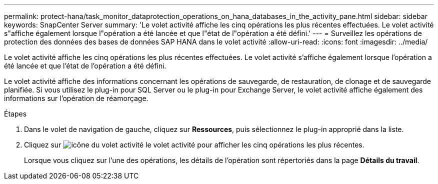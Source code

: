 ---
permalink: protect-hana/task_monitor_dataprotection_operations_on_hana_databases_in_the_activity_pane.html 
sidebar: sidebar 
keywords: SnapCenter Server 
summary: 'Le volet activité affiche les cinq opérations les plus récentes effectuées. Le volet activité s"affiche également lorsque l"opération a été lancée et que l"état de l"opération a été défini.' 
---
= Surveillez les opérations de protection des données des bases de données SAP HANA dans le volet activité
:allow-uri-read: 
:icons: font
:imagesdir: ../media/


[role="lead"]
Le volet activité affiche les cinq opérations les plus récentes effectuées. Le volet activité s'affiche également lorsque l'opération a été lancée et que l'état de l'opération a été défini.

Le volet activité affiche des informations concernant les opérations de sauvegarde, de restauration, de clonage et de sauvegarde planifiée. Si vous utilisez le plug-in pour SQL Server ou le plug-in pour Exchange Server, le volet activité affiche également des informations sur l'opération de réamorçage.

.Étapes
. Dans le volet de navigation de gauche, cliquez sur *Ressources*, puis sélectionnez le plug-in approprié dans la liste.
. Cliquez sur image:../media/activity_pane_icon.gif["icône du volet activité"] le volet activité pour afficher les cinq opérations les plus récentes.
+
Lorsque vous cliquez sur l'une des opérations, les détails de l'opération sont répertoriés dans la page *Détails du travail*.


